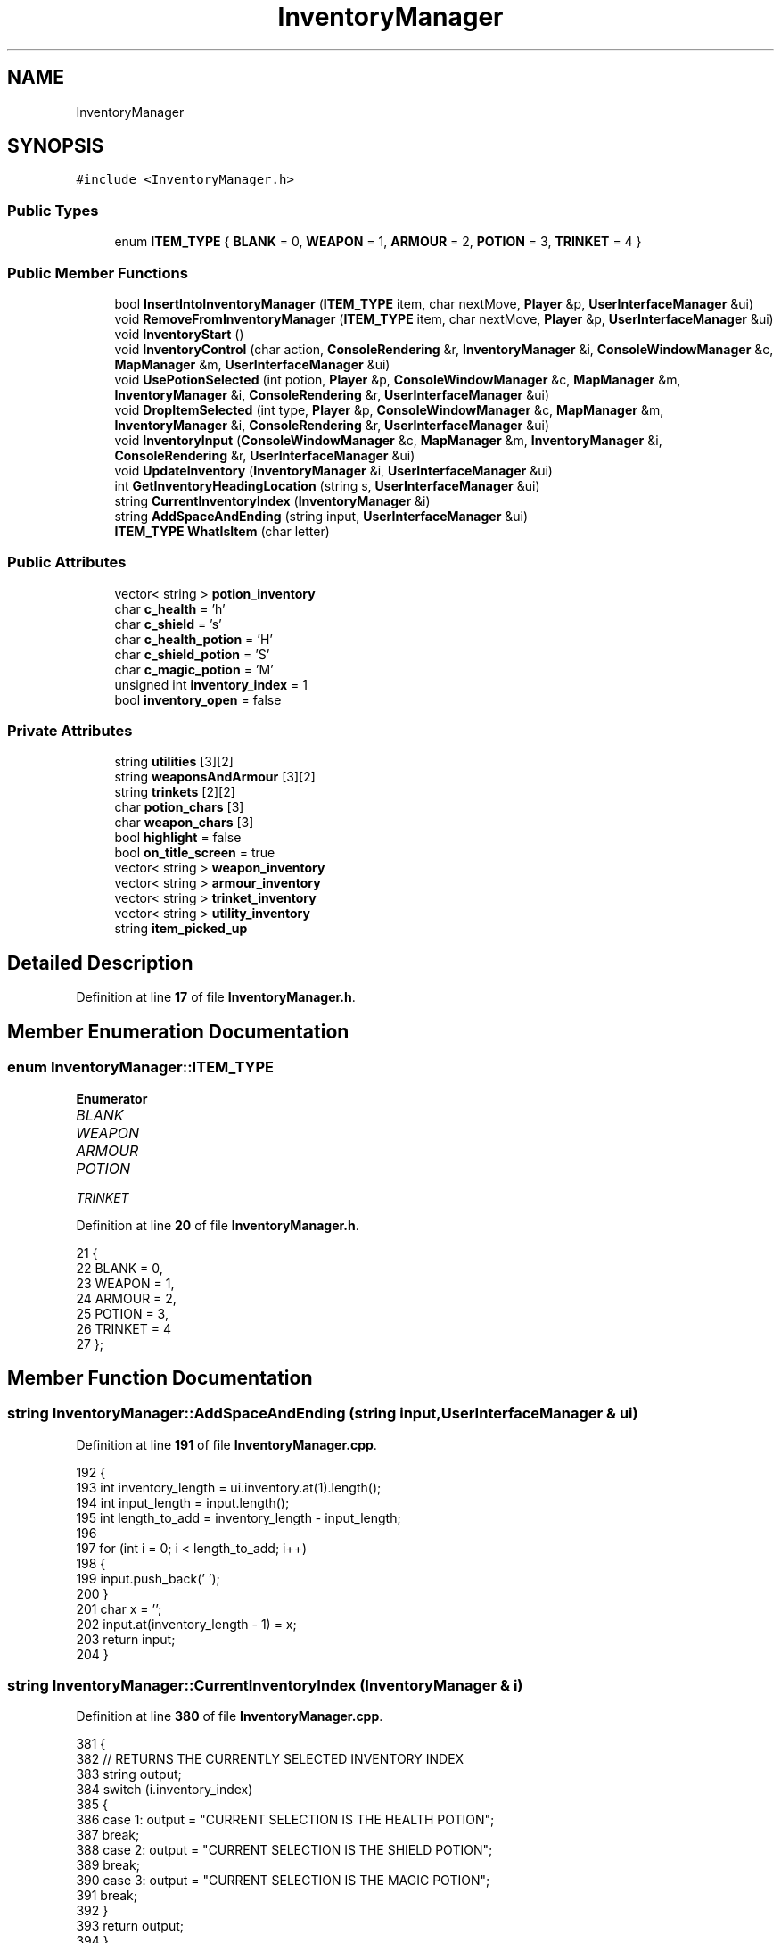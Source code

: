.TH "InventoryManager" 3 "Wed Nov 17 2021" "Version 1.0" "Rogue" \" -*- nroff -*-
.ad l
.nh
.SH NAME
InventoryManager
.SH SYNOPSIS
.br
.PP
.PP
\fC#include <InventoryManager\&.h>\fP
.SS "Public Types"

.in +1c
.ti -1c
.RI "enum \fBITEM_TYPE\fP { \fBBLANK\fP = 0, \fBWEAPON\fP = 1, \fBARMOUR\fP = 2, \fBPOTION\fP = 3, \fBTRINKET\fP = 4 }"
.br
.in -1c
.SS "Public Member Functions"

.in +1c
.ti -1c
.RI "bool \fBInsertIntoInventoryManager\fP (\fBITEM_TYPE\fP item, char nextMove, \fBPlayer\fP &p, \fBUserInterfaceManager\fP &ui)"
.br
.ti -1c
.RI "void \fBRemoveFromInventoryManager\fP (\fBITEM_TYPE\fP item, char nextMove, \fBPlayer\fP &p, \fBUserInterfaceManager\fP &ui)"
.br
.ti -1c
.RI "void \fBInventoryStart\fP ()"
.br
.ti -1c
.RI "void \fBInventoryControl\fP (char action, \fBConsoleRendering\fP &r, \fBInventoryManager\fP &i, \fBConsoleWindowManager\fP &c, \fBMapManager\fP &m, \fBUserInterfaceManager\fP &ui)"
.br
.ti -1c
.RI "void \fBUsePotionSelected\fP (int potion, \fBPlayer\fP &p, \fBConsoleWindowManager\fP &c, \fBMapManager\fP &m, \fBInventoryManager\fP &i, \fBConsoleRendering\fP &r, \fBUserInterfaceManager\fP &ui)"
.br
.ti -1c
.RI "void \fBDropItemSelected\fP (int type, \fBPlayer\fP &p, \fBConsoleWindowManager\fP &c, \fBMapManager\fP &m, \fBInventoryManager\fP &i, \fBConsoleRendering\fP &r, \fBUserInterfaceManager\fP &ui)"
.br
.ti -1c
.RI "void \fBInventoryInput\fP (\fBConsoleWindowManager\fP &c, \fBMapManager\fP &m, \fBInventoryManager\fP &i, \fBConsoleRendering\fP &r, \fBUserInterfaceManager\fP &ui)"
.br
.ti -1c
.RI "void \fBUpdateInventory\fP (\fBInventoryManager\fP &i, \fBUserInterfaceManager\fP &ui)"
.br
.ti -1c
.RI "int \fBGetInventoryHeadingLocation\fP (string s, \fBUserInterfaceManager\fP &ui)"
.br
.ti -1c
.RI "string \fBCurrentInventoryIndex\fP (\fBInventoryManager\fP &i)"
.br
.ti -1c
.RI "string \fBAddSpaceAndEnding\fP (string input, \fBUserInterfaceManager\fP &ui)"
.br
.ti -1c
.RI "\fBITEM_TYPE\fP \fBWhatIsItem\fP (char letter)"
.br
.in -1c
.SS "Public Attributes"

.in +1c
.ti -1c
.RI "vector< string > \fBpotion_inventory\fP"
.br
.ti -1c
.RI "char \fBc_health\fP = 'h'"
.br
.ti -1c
.RI "char \fBc_shield\fP = 's'"
.br
.ti -1c
.RI "char \fBc_health_potion\fP = 'H'"
.br
.ti -1c
.RI "char \fBc_shield_potion\fP = 'S'"
.br
.ti -1c
.RI "char \fBc_magic_potion\fP = 'M'"
.br
.ti -1c
.RI "unsigned int \fBinventory_index\fP = 1"
.br
.ti -1c
.RI "bool \fBinventory_open\fP = false"
.br
.in -1c
.SS "Private Attributes"

.in +1c
.ti -1c
.RI "string \fButilities\fP [3][2]"
.br
.ti -1c
.RI "string \fBweaponsAndArmour\fP [3][2]"
.br
.ti -1c
.RI "string \fBtrinkets\fP [2][2]"
.br
.ti -1c
.RI "char \fBpotion_chars\fP [3]"
.br
.ti -1c
.RI "char \fBweapon_chars\fP [3]"
.br
.ti -1c
.RI "bool \fBhighlight\fP = false"
.br
.ti -1c
.RI "bool \fBon_title_screen\fP = true"
.br
.ti -1c
.RI "vector< string > \fBweapon_inventory\fP"
.br
.ti -1c
.RI "vector< string > \fBarmour_inventory\fP"
.br
.ti -1c
.RI "vector< string > \fBtrinket_inventory\fP"
.br
.ti -1c
.RI "vector< string > \fButility_inventory\fP"
.br
.ti -1c
.RI "string \fBitem_picked_up\fP"
.br
.in -1c
.SH "Detailed Description"
.PP 
Definition at line \fB17\fP of file \fBInventoryManager\&.h\fP\&.
.SH "Member Enumeration Documentation"
.PP 
.SS "enum \fBInventoryManager::ITEM_TYPE\fP"

.PP
\fBEnumerator\fP
.in +1c
.TP
\fB\fIBLANK \fP\fP
.TP
\fB\fIWEAPON \fP\fP
.TP
\fB\fIARMOUR \fP\fP
.TP
\fB\fIPOTION \fP\fP
.TP
\fB\fITRINKET \fP\fP
.PP
Definition at line \fB20\fP of file \fBInventoryManager\&.h\fP\&.
.PP
.nf
21     {
22         BLANK = 0,
23         WEAPON = 1,
24         ARMOUR = 2,
25         POTION = 3,
26         TRINKET = 4
27     };
.fi
.SH "Member Function Documentation"
.PP 
.SS "string InventoryManager::AddSpaceAndEnding (string input, \fBUserInterfaceManager\fP & ui)"

.PP
Definition at line \fB191\fP of file \fBInventoryManager\&.cpp\fP\&.
.PP
.nf
192 {
193     int inventory_length = ui\&.inventory\&.at(1)\&.length();
194     int input_length = input\&.length();
195     int length_to_add = inventory_length - input_length;
196 
197     for (int i = 0; i < length_to_add; i++)
198     {
199         input\&.push_back(' ');
200     }
201     char x = '\xBA';
202     input\&.at(inventory_length - 1) = x;
203     return input;
204 }
.fi
.SS "string InventoryManager::CurrentInventoryIndex (\fBInventoryManager\fP & i)"

.PP
Definition at line \fB380\fP of file \fBInventoryManager\&.cpp\fP\&.
.PP
.nf
381 {
382     // RETURNS THE CURRENTLY SELECTED INVENTORY INDEX
383     string output;
384     switch (i\&.inventory_index)
385     {
386     case 1: output = "CURRENT SELECTION IS THE HEALTH POTION";
387         break;
388     case 2: output = "CURRENT SELECTION IS THE SHIELD POTION";
389         break;
390     case 3: output = "CURRENT SELECTION IS THE MAGIC POTION";
391         break;
392     }
393     return output;
394 }
.fi
.SS "void InventoryManager::DropItemSelected (int type, \fBPlayer\fP & p, \fBConsoleWindowManager\fP & c, \fBMapManager\fP & m, \fBInventoryManager\fP & i, \fBConsoleRendering\fP & r, \fBUserInterfaceManager\fP & ui)"

.PP
Definition at line \fB85\fP of file \fBInventoryManager\&.cpp\fP\&.
.PP
.nf
86 {
87     int x = p\&.player_position_x + 1;
88     int y = p\&.player_position_y;
89     type = inventory_index;
90     switch (type)
91     {
92     case 1: if (p\&.health_potions > 0)
93         {
94             if (m\&.IsEmpty(x, y))
95             {
96                 m\&.new_map[y * m\&.width + x] = c_health_potion;
97             }
98             else
99             {
100                 m\&.new_map[y * m\&.width + x] = c_health_potion;
101             }
102             p\&.health_potions--;
103             i\&.RemoveFromInventoryManager(POTION, c_health_potion, p, ui);
104         }
105         break;
106     case 2: if (p\&.shield_potions > 0)
107         {
108             if (m\&.IsEmpty(x, y))
109             {
110                 m\&.new_map[y * m\&.width + x] = c_shield_potion;
111             }
112             else
113             {
114                 m\&.new_map[y * m\&.width + x] = c_shield_potion;
115             }
116             p\&.shield_potions--;
117             i\&.RemoveFromInventoryManager(POTION, c_shield_potion, p, ui);
118         }
119         break;
120     case 3: if (p\&.magic_potions > 0)
121         {
122             if (m\&.IsEmpty(x, y))
123             {
124                 m\&.new_map[y * m\&.width + x] = c_magic_potion;
125             }
126             else
127             {
128                 m\&.new_map[y * m\&.width + x] = c_magic_potion;
129             }
130             p\&.magic_potions--;
131             i\&.RemoveFromInventoryManager(POTION, c_magic_potion, p, ui);
132         }
133         break;
134     default: break;
135     }
136     c\&.BlankScreen();
137     UpdateInventory(i, ui);
138     r\&.Render_Inventory(c, m, i, ui);
139 }
.fi
.SS "int InventoryManager::GetInventoryHeadingLocation (string s, \fBUserInterfaceManager\fP & ui)"

.PP
Definition at line \fB179\fP of file \fBInventoryManager\&.cpp\fP\&.
.PP
.nf
180 {
181     for (size_t i = 0; i < ui\&.inventory\&.size(); i++)
182     {
183         string s = ui\&.inventory\&.at(i);
184         if ((strstr(s\&.c_str(), s\&.c_str())))
185         {
186             return i;
187         }
188     }
189 }
.fi
.SS "bool InventoryManager::InsertIntoInventoryManager (\fBITEM_TYPE\fP item, char nextMove, \fBPlayer\fP & p, \fBUserInterfaceManager\fP & ui)"

.PP
Definition at line \fB206\fP of file \fBInventoryManager\&.cpp\fP\&.
.PP
.nf
207 {
208     switch (item)
209     {
210     case WEAPON: break;
211     case POTION: if (nextMove == c_health_potion)
212         {
213             if (potion_inventory\&.size() != 0)
214             {
215                 for (size_t i = 0; i < potion_inventory\&.size(); i++)
216                 {
217                     string s = potion_inventory\&.at(i);
218                     if (strstr(s\&.c_str(), "HEALTH"))
219                     {
220                         for (size_t i = 0; i < ui\&.inventory\&.size(); i++)
221                         {
222                             string s = ui\&.inventory\&.at(i);
223                             if (strstr(s\&.c_str(), "HEALTH"))
224                             {
225                                 ui\&.inventory\&.at(i) = "| HEALTH " + to_string(p\&.health_potions);
226                                 ui\&.inventory\&.at(i) = AddSpaceAndEnding(ui\&.inventory\&.at(i), ui);
227                                 return true;
228                             }
229                         }
230                     }
231                 }
232             }
233             potion_inventory\&.push_back("|  HEALTH 1");
234             return false;
235         }
236         if (nextMove == c_shield_potion)
237         {
238             if (potion_inventory\&.size() != 0)
239             {
240                 for (size_t i = 0; i < potion_inventory\&.size(); i++)
241                 {
242                     string s = potion_inventory\&.at(i);
243                     if (strstr(s\&.c_str(), "SHIELD"))
244                     {
245                         for (size_t i = 0; i < ui\&.inventory\&.size(); i++)
246                         {
247                             string s = ui\&.inventory\&.at(i);
248                             if (strstr(s\&.c_str(), "SHIELD"))
249                             {
250                                 ui\&.inventory\&.at(i) = "| SHIELD " + to_string(p\&.shield_potions);
251                                 ui\&.inventory\&.at(i) = AddSpaceAndEnding(ui\&.inventory\&.at(i), ui);
252 
253                                 return true;
254                             }
255                         }
256                     }
257                 }
258             }
259             potion_inventory\&.push_back("|  SHIELD 1");
260             return false;
261         }
262         if (nextMove == c_magic_potion)
263         {
264             if (potion_inventory\&.size() != 0)
265             {
266                 for (size_t i = 0; i < potion_inventory\&.size(); i++)
267                 {
268                     string s = potion_inventory\&.at(i);
269                     if (strstr(s\&.c_str(), "MAGIC"))
270                     {
271                         for (size_t i = 0; i < ui\&.inventory\&.size(); i++)
272                         {
273                             string s = ui\&.inventory\&.at(i);
274                             if (strstr(s\&.c_str(), "MAGIC"))
275                             {
276                                 ui\&.inventory\&.at(i) = "| MAGIC " + to_string(p\&.magic_potions);
277                                 ui\&.inventory\&.at(i) = AddSpaceAndEnding(ui\&.inventory\&.at(i), ui);
278 
279                                 return true;
280                             }
281                         }
282                     }
283                 }
284             }
285             potion_inventory\&.push_back("|  MAGIC 1");
286             return false;
287         }
288         break;
289     case BLANK: break;
290     }
291 }
.fi
.SS "void InventoryManager::InventoryControl (char action, \fBConsoleRendering\fP & r, \fBInventoryManager\fP & i, \fBConsoleWindowManager\fP & c, \fBMapManager\fP & m, \fBUserInterfaceManager\fP & ui)"

.PP
Definition at line \fB14\fP of file \fBInventoryManager\&.cpp\fP\&.
.PP
.nf
15 {
16     cout << endl;
17     int inventory_temp = inventory_index;
18     switch (action)
19     {
20     case 'o': inventory_open = true;
21         break;
22 
23     case 'c': inventory_open = false;
24         break;
25 
26     case 'n': inventory_temp++;
27         if (inventory_temp > 3)
28         {
29             inventory_index = 1;
30         }
31         else
32         {
33             inventory_index = inventory_index + 1;
34         }
35 
36         break;
37 
38     case 'b': inventory_temp--;
39         if (inventory_temp < 1)
40         {
41             inventory_index = 3;
42         }
43         else
44         {
45             inventory_index--;
46         }
47         r\&.Render_Inventory(c, m, i, ui);
48         break;
49     }
50 }
.fi
.SS "void InventoryManager::InventoryInput (\fBConsoleWindowManager\fP & c, \fBMapManager\fP & m, \fBInventoryManager\fP & i, \fBConsoleRendering\fP & r, \fBUserInterfaceManager\fP & ui)"

.PP
Definition at line \fB141\fP of file \fBInventoryManager\&.cpp\fP\&.
.PP
.nf
142 {
143     if (GetKeyState('T') & 0x8000)
144     {
145         if (inventory_open == false)
146         {
147             inventory_open = true;
148             r\&.Render_Inventory(c, m, i, ui);
149             Sleep(60);
150         }
151         else
152         {
153             inventory_open = false;
154             r\&.Render_Inventory(c, m, i, ui);
155             Sleep(60);
156         }
157     }
158 }
.fi
.SS "void InventoryManager::InventoryStart ()"

.PP
Definition at line \fB6\fP of file \fBInventoryManager\&.cpp\fP\&.
.PP
.nf
7 {
8     for (int i = 0; i < 3; i++)
9     {
10         //inventory\&.push_back(i);
11     }
12 }
.fi
.SS "void InventoryManager::RemoveFromInventoryManager (\fBITEM_TYPE\fP item, char nextMove, \fBPlayer\fP & p, \fBUserInterfaceManager\fP & ui)"

.PP
Definition at line \fB293\fP of file \fBInventoryManager\&.cpp\fP\&.
.PP
.nf
294 {
295     switch (item)
296     {
297     case WEAPON: break;
298     case POTION: if (nextMove == c_health_potion)
299         {
300             if (potion_inventory\&.size() != 0)
301             {
302                 for (size_t i = 0; i < potion_inventory\&.size(); i++)
303                 {
304                     string s = potion_inventory\&.at(i);
305                     if (strstr(s\&.c_str(), "HEALTH"))
306                     {
307                         for (size_t i = 0; i < ui\&.inventory\&.size(); i++)
308                         {
309                             string s = ui\&.inventory\&.at(i);
310                             if (strstr(s\&.c_str(), "HEALTH"))
311                             {
312                                 ui\&.inventory\&.at(i) = "| HEALTH " + to_string(p\&.health_potions);
313                                 ui\&.inventory\&.at(i) = AddSpaceAndEnding(ui\&.inventory\&.at(i), ui);
314                             }
315                         }
316                     }
317                 }
318             }
319             potion_inventory\&.push_back("|  HEALTH 1");
320         }
321         if (nextMove == c_shield_potion)
322         {
323             if (potion_inventory\&.size() != 0)
324             {
325                 for (size_t i = 0; i < potion_inventory\&.size(); i++)
326                 {
327                     string s = potion_inventory\&.at(i);
328                     if (strstr(s\&.c_str(), "SHIELD"))
329                     {
330                         for (size_t i = 0; i < ui\&.inventory\&.size(); i++)
331                         {
332                             string s = ui\&.inventory\&.at(i);
333                             if (strstr(s\&.c_str(), "SHIELD"))
334                             {
335                                 ui\&.inventory\&.at(i) = "| SHIELD " + to_string(p\&.shield_potions);
336                                 ui\&.inventory\&.at(i) = AddSpaceAndEnding(ui\&.inventory\&.at(i), ui);
337                             }
338                         }
339                     }
340                 }
341             }
342             potion_inventory\&.push_back("|  SHIELD 1");
343         }
344         if (nextMove == c_magic_potion)
345         {
346             if (potion_inventory\&.size() != 0)
347             {
348                 for (size_t i = 0; i < potion_inventory\&.size(); i++)
349                 {
350                     string s = potion_inventory\&.at(i);
351                     if (strstr(s\&.c_str(), "MAGIC"))
352                     {
353                         for (size_t i = 0; i < ui\&.inventory\&.size(); i++)
354                         {
355                             string s = ui\&.inventory\&.at(i);
356                             if (strstr(s\&.c_str(), "MAGIC"))
357                             {
358                                 ui\&.inventory\&.at(i) = "| MAGIC " + to_string(p\&.shield_potions);
359                                 ui\&.inventory\&.at(i) = AddSpaceAndEnding(ui\&.inventory\&.at(i), ui);
360                             }
361                         }
362                     }
363                 }
364             }
365             potion_inventory\&.push_back("|  MAGIC 1");
366         }
367         break;
368     case BLANK: break;
369     }
370 }
.fi
.SS "void InventoryManager::UpdateInventory (\fBInventoryManager\fP & i, \fBUserInterfaceManager\fP & ui)"

.PP
Definition at line \fB372\fP of file \fBInventoryManager\&.cpp\fP\&.
.PP
.nf
373 {
374     string selection = i\&.CurrentInventoryIndex(i);
375     string selection_print = "|  " + selection;
376     selection_print = AddSpaceAndEnding(selection_print, ui);
377     ui\&.inventory\&.at(ui\&.inventory\&.size() - 2) = selection_print;
378 }
.fi
.SS "void InventoryManager::UsePotionSelected (int potion, \fBPlayer\fP & p, \fBConsoleWindowManager\fP & c, \fBMapManager\fP & m, \fBInventoryManager\fP & i, \fBConsoleRendering\fP & r, \fBUserInterfaceManager\fP & ui)"

.PP
Definition at line \fB52\fP of file \fBInventoryManager\&.cpp\fP\&.
.PP
.nf
53 {
54     potion = inventory_index;
55     switch (potion)
56     {
57     case 1: if (p\&.health_potions != 0 && p\&.health != p\&.max_stats)
58         {
59             p\&.health++;
60             p\&.health_potions--;
61             i\&.RemoveFromInventoryManager(POTION, c_health_potion, p, ui);
62         }
63         break;
64     case 2: if (p\&.shield_potions != 0 && p\&.shield != p\&.max_stats)
65         {
66             p\&.shield++;
67             p\&.shield_potions--;
68             i\&.RemoveFromInventoryManager(POTION, c_shield_potion, p, ui);
69         }
70         break;
71     case 3: if (p\&.magic_potions != 0 && p\&.magic != p\&.max_stats)
72         {
73             p\&.magic++;
74             p\&.magic_potions--;
75             i\&.RemoveFromInventoryManager(POTION, c_magic_potion, p, ui);
76         }
77         break;
78     }
79     c\&.BlankScreen();
80 
81     UpdateInventory(i, ui);
82     r\&.Render_Inventory(c, m, i, ui);
83 }
.fi
.SS "\fBInventoryManager::ITEM_TYPE\fP InventoryManager::WhatIsItem (char letter)"

.PP
Definition at line \fB160\fP of file \fBInventoryManager\&.cpp\fP\&.
.PP
.nf
161 {
162     for (size_t i = 0; i < sizeof(potion_chars); i++)
163     {
164         if (letter == weapon_chars[i])
165         {
166             return WEAPON;
167         }
168     }
169     for (size_t i = 0; i < sizeof(potion_chars); i++)
170     {
171         if (letter == potion_chars[i])
172         {
173             return POTION;
174         }
175     }
176     return BLANK;
177 }
.fi
.SH "Member Data Documentation"
.PP 
.SS "vector<string> InventoryManager::armour_inventory\fC [private]\fP"

.PP
Definition at line \fB111\fP of file \fBInventoryManager\&.h\fP\&.
.SS "char InventoryManager::c_health = 'h'"

.PP
Definition at line \fB34\fP of file \fBInventoryManager\&.h\fP\&.
.SS "char InventoryManager::c_health_potion = 'H'"

.PP
Definition at line \fB36\fP of file \fBInventoryManager\&.h\fP\&.
.SS "char InventoryManager::c_magic_potion = 'M'"

.PP
Definition at line \fB38\fP of file \fBInventoryManager\&.h\fP\&.
.SS "char InventoryManager::c_shield = 's'"

.PP
Definition at line \fB35\fP of file \fBInventoryManager\&.h\fP\&.
.SS "char InventoryManager::c_shield_potion = 'S'"

.PP
Definition at line \fB37\fP of file \fBInventoryManager\&.h\fP\&.
.SS "bool InventoryManager::highlight = false\fC [private]\fP"

.PP
Definition at line \fB108\fP of file \fBInventoryManager\&.h\fP\&.
.SS "unsigned int InventoryManager::inventory_index = 1"

.PP
Definition at line \fB40\fP of file \fBInventoryManager\&.h\fP\&.
.SS "bool InventoryManager::inventory_open = false"

.PP
Definition at line \fB42\fP of file \fBInventoryManager\&.h\fP\&.
.SS "string InventoryManager::item_picked_up\fC [private]\fP"

.PP
Definition at line \fB115\fP of file \fBInventoryManager\&.h\fP\&.
.SS "bool InventoryManager::on_title_screen = true\fC [private]\fP"

.PP
Definition at line \fB109\fP of file \fBInventoryManager\&.h\fP\&.
.SS "char InventoryManager::potion_chars[3]\fC [private]\fP"
\fBInitial value:\fP
.PP
.nf
= {
        'H',
        'S',
        'M'
    }
.fi
.PP
Definition at line \fB97\fP of file \fBInventoryManager\&.h\fP\&.
.SS "vector<string> InventoryManager::potion_inventory"
\fBInitial value:\fP
.PP
.nf
{
        "HEALTH",
        "SHIELD",
        "MAGIC"
    }
.fi
.PP
Definition at line \fB29\fP of file \fBInventoryManager\&.h\fP\&.
.SS "vector<string> InventoryManager::trinket_inventory\fC [private]\fP"

.PP
Definition at line \fB112\fP of file \fBInventoryManager\&.h\fP\&.
.SS "string InventoryManager::trinkets[2][2]\fC [private]\fP"
\fBInitial value:\fP
.PP
.nf
= {
        {
            "GLOWING PENCHANT"
        },
        {
            "ENCHANTED PENCHANT"
        }
    }
.fi
.PP
Definition at line \fB88\fP of file \fBInventoryManager\&.h\fP\&.
.SS "string InventoryManager::utilities[3][2]\fC [private]\fP"
\fBInitial value:\fP
.PP
.nf
= {
        {
            "HEALTH",
            "POTION"
        },
        {
            "MAGIC",
            "POTION"
        },
        {
            "SHIELD",
            "POTION"
        }
    }
.fi
.PP
Definition at line \fB60\fP of file \fBInventoryManager\&.h\fP\&.
.SS "vector<string> InventoryManager::utility_inventory\fC [private]\fP"

.PP
Definition at line \fB113\fP of file \fBInventoryManager\&.h\fP\&.
.SS "char InventoryManager::weapon_chars[3]\fC [private]\fP"
\fBInitial value:\fP
.PP
.nf
= {
        '/',
        'O',
        'Q'
    }
.fi
.PP
Definition at line \fB102\fP of file \fBInventoryManager\&.h\fP\&.
.SS "vector<string> InventoryManager::weapon_inventory\fC [private]\fP"

.PP
Definition at line \fB110\fP of file \fBInventoryManager\&.h\fP\&.
.SS "string InventoryManager::weaponsAndArmour[3][2]\fC [private]\fP"
\fBInitial value:\fP
.PP
.nf
= {
        {
            "DULL SWORD",
            "ONE"
        },
        {
            "DULL BRACERS",
            "ONE"
        },
        {
            "DULL HELMET",
            "ONE"
        }
    }
.fi
.PP
Definition at line \fB74\fP of file \fBInventoryManager\&.h\fP\&.

.SH "Author"
.PP 
Generated automatically by Doxygen for Rogue from the source code\&.
